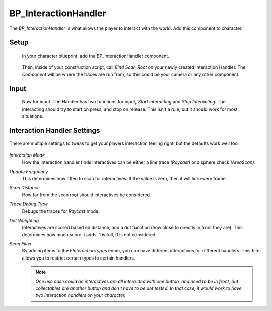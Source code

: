 .. _interaction-handler:

BP_InteractionHandler
=====================

The *BP_InteractionHandler* is what allows the player to interact with the world. Add this component to character.

^^^^^
Setup
^^^^^

  In your character blueprint, add the BP_InteractionHandler component.

.. figure:: https://i.gyazo.com/a15f3d6f3df0dd06718983dd20b045f3.png
    :align: center

  Then, inside of your construction script, call *Bind Scan Root* on your newly created Interaction Handler.
  The *Component* will be where the traces are run from, so this could be your camera or any other component.


^^^^^
Input
^^^^^

  Now for input. The Handler has two functions for input, *Start Interacting* and *Stop Interacting*.
  The interacting should try to start on press, and stop on release. This isn't a rule, but it should
  work for most situations.

  .. figure:: https://i.gyazo.com/a9561302ae60c5a5ca51c72f989aece7.png
      :align: center

^^^^^^^^^^^^^^^^^^^^^^^^^^^^
Interaction Handler Settings
^^^^^^^^^^^^^^^^^^^^^^^^^^^^

.. figure:: https://i.gyazo.com/745c70dd55d9ad13705aecdca82c6f49.png
    :align: center
    :alt: Interaction Handler settings

    There are multiple settings to tweak to get your players interaction feeling right, but the defaults work well too.

*Interaction Mode*
  How the interaction handler finds interactives can be either a line trace `(Raycast)` or a sphere check `(AreaScan)`.

*Update Frequency*
  This determines how often to scan for interactives. If the value is zero, then it will tick every frame.

*Scan Distance*
  How far from the scan root should interactives be considered.

*Trace Debug Type*
  Debugs the traces for `Raycast` mode.

*Dot Weighting*
  Interactives are scored based on distance, and a dot function (how close to directly in front they are). This determines how much score it adds. 1 is full, 0 is not considered.

*Scan Filter*
  By adding items to the *EInteractionTypes* enum, you can have different interactives for different handlers. This filter allows you to restrict certain types to certain handlers.

  .. note::
    `One use case could be interactives are all interacted with one button, and need to be in front, but collectables are another button and don't have to be dot tested. In that case,
    it would work to have two interaction handlers on your character.`
